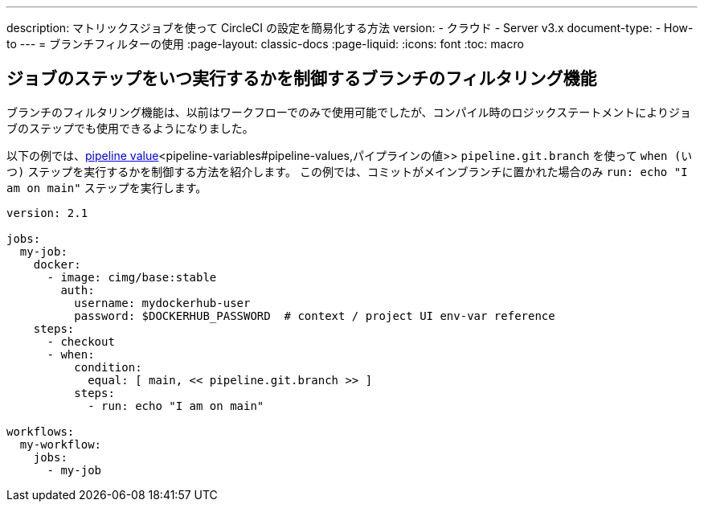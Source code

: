 ---

description: マトリックスジョブを使って CircleCI の設定を簡易化する方法
version:
- クラウド
- Server v3.x
document-type:
- How-to
---
= ブランチフィルターの使用
:page-layout: classic-docs
:page-liquid:
:icons: font
:toc: macro

:toc-title:

[#branch-filtering-for-job-steps]
== ジョブのステップをいつ実行するかを制御するブランチのフィルタリング機能

ブランチのフィルタリング機能は、以前はワークフローでのみで使用可能でしたが、コンパイル時のロジックステートメントによりジョブのステップでも使用できるようになりました。

以下の例では、<<pipeline-variables#pipeline-values,pipeline value>><pipeline-variables#pipeline-values,パイプラインの値>> `pipeline.git.branch` を使って `when (いつ)` ステップを実行するかを制御する方法を紹介します。 この例では、コミットがメインブランチに置かれた場合のみ  `run: echo "I am on main"` ステップを実行します。

```yaml
version: 2.1

jobs:
  my-job:
    docker:
      - image: cimg/base:stable
        auth:
          username: mydockerhub-user
          password: $DOCKERHUB_PASSWORD  # context / project UI env-var reference
    steps:
      - checkout
      - when:
          condition:
            equal: [ main, << pipeline.git.branch >> ]
          steps:
            - run: echo "I am on main"

workflows:
  my-workflow:
    jobs:
      - my-job
```